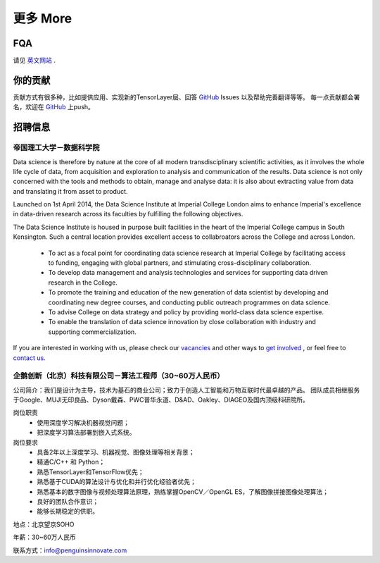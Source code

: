 .. _more:

============
更多 More
============

FQA
========

请见 `英文网站 <http://tensorlayer.readthedocs.io/en/latest/user/more.html>`_ .

你的贡献
=================

贡献方式有很多种，比如提供应用、实现新的TensorLayer层、回答 `GitHub`_ Issues 以及帮助完善翻译等等。
每一点贡献都会署名，欢迎在 `GitHub`_ 上push。

..
 竞赛
 ============

 有奖竞赛即将到来



 应用例子 
 ============

 有很多基于TensorLayer开发的优秀应用，你或许可以在这里找到适合你项目用的模型。
 此外，如果你想分享你的应用例子，请联系 hao.dong11@imperial.ac.uk.

 1D CNN+LSTM for Biosignal
 ------------------------

 作者 : `Akara Supratak <https://akaraspt.github.io>`_

 介绍
 ^^^^^^^^^

 实现
 ^^^^^^^^^^^

 引用
 ^^^^^^^^


招聘信息
==============


帝国理工大学－数据科学院
------------------------------------------------

Data science is therefore by nature at the core of all modern transdisciplinary scientific activities, as it involves the whole life cycle of data, from acquisition and exploration to analysis and communication of the results. Data science is not only concerned with the tools and methods to obtain, manage and analyse data: it is also about extracting value from data and translating it from asset to product.

Launched on 1st April 2014, the Data Science Institute at Imperial College London aims to enhance Imperial's excellence in data-driven research across its faculties by fulfilling the following objectives.

The Data Science Institute is housed in purpose built facilities in the heart of the Imperial College campus in South Kensington. Such a central location provides excellent access to collabroators across the College and across London.

 - To act as a focal point for coordinating data science research at Imperial College by facilitating access to funding, engaging with global partners, and stimulating cross-disciplinary collaboration.
 - To develop data management and analysis technologies and services for supporting data driven research in the College.
 - To promote the training and education of the new generation of data scientist by developing and coordinating new degree courses, and conducting public outreach programmes on data science.
 - To advise College on data strategy and policy by providing world-class data science expertise.
 - To enable the translation of data science innovation by close collaboration with industry and supporting commercialization.

If you are interested in working with us, please check our
`vacancies <https://www.imperial.ac.uk/data-science/get-involved/vacancies/>`_
and other ways to
`get involved <https://www.imperial.ac.uk/data-science/get-involved/>`_
, or feel free to
`contact us <https://www.imperial.ac.uk/data-science/get-involved/contact-us/>`_.



企鹅创新（北京）科技有限公司－算法工程师（30~60万人民币）
---------------------------------------------------------------

公司简介：我们是设计为主导，技术为基石的商业公司；致力于创造人工智能和万物互联时代最卓越的产品。          
团队成员相继服务于Google、MUJI无印良品、Dyson戴森、PWC普华永道、D&AD、Oakley、DIAGEO及国内顶级科研院所。       

岗位职责 
 - 使用深度学习解决机器视觉问题；
 - 把深度学习算法部署到嵌入式系统。

岗位要求
 - 具备2年以上深度学习、机器视觉、图像处理等相关背景； 
 - 精通C/C++ 和 Python； 
 - 熟悉TensorLayer和TensorFlow优先；
 - 熟悉基于CUDA的算法设计与优化和并行优化经验者优先； 
 - 熟悉基本的数字图像与视频处理算法原理，熟练掌握OpenCV／OpenGL ES，了解图像拼接图像处理算法； 
 - 良好的团队合作意识； 
 - 能够长期稳定的供职。

地点：北京望京SOHO

年薪：30~60万人民币

联系方式：info@penguinsinnovate.com



.. _GitHub: https://github.com/zsdonghao/tensorlayer
.. _Deeplearning Tutorial: http://deeplearning.stanford.edu/tutorial/
.. _Convolutional Neural Networks for Visual Recognition: http://cs231n.github.io/
.. _Neural Networks and Deep Learning: http://neuralnetworksanddeeplearning.com/
.. _TensorFlow tutorial: https://www.tensorflow.org/versions/r0.9/tutorials/index.html
.. _Understand Deep Reinforcement Learning: http://karpathy.github.io/2016/05/31/rl/
.. _Understand Recurrent Neural Network: http://karpathy.github.io/2015/05/21/rnn-effectiveness/
.. _Understand LSTM Network: http://colah.github.io/posts/2015-08-Understanding-LSTMs/
.. _Word Representations: http://colah.github.io/posts/2014-07-NLP-RNNs-Representations/
